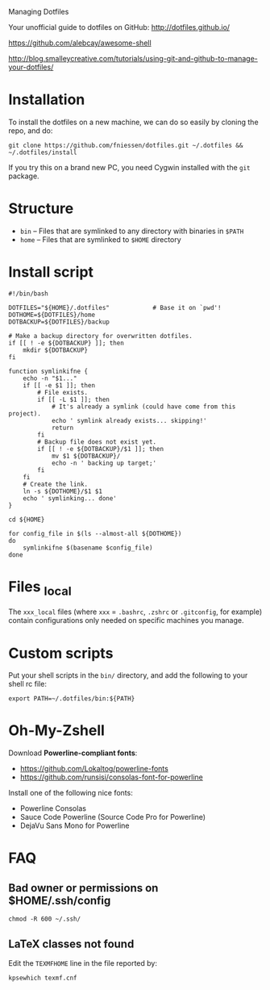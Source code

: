 # dotfiles
Managing Dotfiles

Your unofficial guide to dotfiles on GitHub:
http://dotfiles.github.io/

https://github.com/alebcay/awesome-shell

http://blog.smalleycreative.com/tutorials/using-git-and-github-to-manage-your-dotfiles/

* Installation

To install the dotfiles on a new machine, we can do so easily by cloning the
repo, and do:

#+begin_src shell
git clone https://github.com/fniessen/dotfiles.git ~/.dotfiles && ~/.dotfiles/install
#+end_src

# #+begin_src shell
# git clone https://github.com/fniessen/dotfiles.git ~/.dotfiles
# cd ~/.dotfiles
# git submodule update --init --recursive
# ./install
# #+end_src

#+begin_note
If you try this on a brand new PC, you need Cygwin installed with the ~git~
package.
#+end_note

* Structure

- ~bin~ -- Files that are symlinked to any directory with binaries in ~$PATH~
- ~home~ -- Files that are symlinked to ~$HOME~ directory

* Install script

#+begin_src shell :tangle install
#!/bin/bash

DOTFILES="${HOME}/.dotfiles"            # Base it on `pwd'!
DOTHOME=${DOTFILES}/home
DOTBACKUP=${DOTFILES}/backup

# Make a backup directory for overwritten dotfiles.
if [[ ! -e ${DOTBACKUP} ]]; then
    mkdir ${DOTBACKUP}
fi

function symlinkifne {
    echo -n "$1..."
    if [[ -e $1 ]]; then
        # File exists.
        if [[ -L $1 ]]; then
            # It's already a symlink (could have come from this project).
            echo ' symlink already exists... skipping!'
            return
        fi
        # Backup file does not exist yet.
        if [[ ! -e ${DOTBACKUP}/$1 ]]; then
            mv $1 ${DOTBACKUP}/
            echo -n ' backing up target;'
        fi
    fi
    # Create the link.
    ln -s ${DOTHOME}/$1 $1
    echo ' symlinking... done'
}

cd ${HOME}

for config_file in $(ls --almost-all ${DOTHOME})
do
    symlinkifne $(basename $config_file)
done
#+end_src

* Files _local

The ~xxx_local~ files (where ~xxx~ = ~.bashrc~, ~.zshrc~ or ~.gitconfig~, for example)
contain configurations only needed on specific machines you manage.

* Custom scripts

Put your shell scripts in the ~bin/~ directory, and add the following to your
shell rc file:

#+begin_src shell
export PATH=~/.dotfiles/bin:${PATH}
#+end_src

* Oh-My-Zshell

Download *Powerline-compliant fonts*:
- https://github.com/Lokaltog/powerline-fonts
- https://github.com/runsisi/consolas-font-for-powerline

Install one of the following nice fonts:
- Powerline Consolas
- Sauce Code Powerline (Source Code Pro for Powerline)
- DejaVu Sans Mono for Powerline

* FAQ

** Bad owner or permissions on $HOME/.ssh/config

#+begin_src shell
chmod -R 600 ~/.ssh/
#+end_src

** LaTeX classes not found

Edit the ~TEXMFHOME~ line in the file reported by:

#+begin_src shell
kpsewhich texmf.cnf
#+end_src
